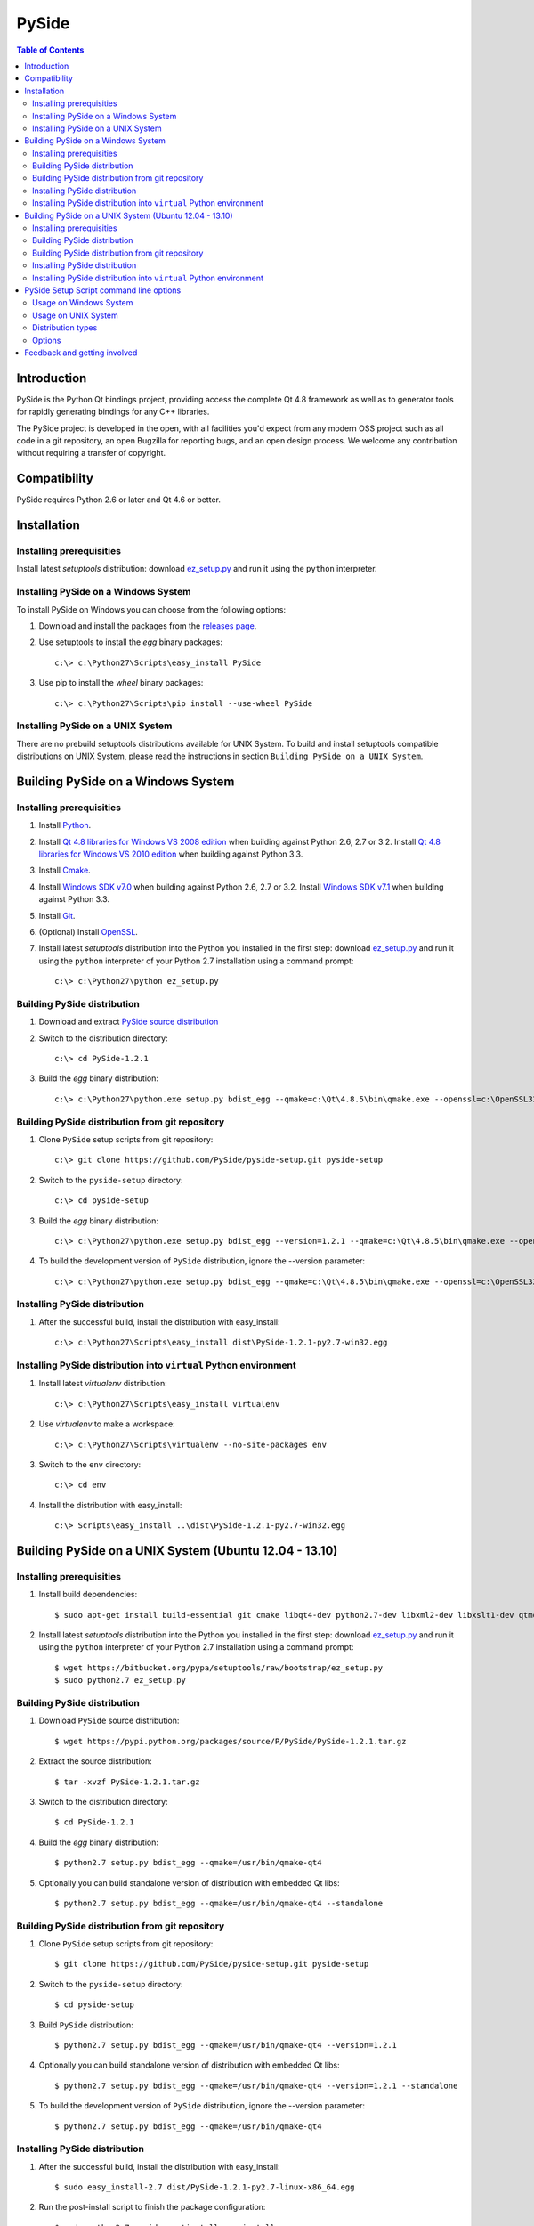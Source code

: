 ======
PySide
======

.. contents:: **Table of Contents** 

Introduction
============

PySide is the Python Qt bindings project, providing access the complete Qt 4.8 framework
as well as to generator tools for rapidly generating bindings for any C++ libraries.

The PySide project is developed in the open, with all facilities you'd expect
from any modern OSS project such as all code in a git repository, an open
Bugzilla for reporting bugs, and an open design process. We welcome
any contribution without requiring a transfer of copyright.

Compatibility
=============

PySide requires Python 2.6 or later and Qt 4.6 or better.

Installation
============

Installing prerequisities
-------------------------

Install latest `setuptools` distribution: download `ez_setup.py
<https://bitbucket.org/pypa/setuptools/raw/bootstrap/ez_setup.py>`_ and run it using
the ``python`` interpreter.

Installing PySide on a Windows System
-------------------------------------

To install PySide on Windows you can choose from the following options:

#. Download and install the packages from the `releases page
   <http://qt-project.org/wiki/PySide_Binaries_Windows>`_.

#. Use setuptools to install the `egg` binary packages:
   
   ::

      c:\> c:\Python27\Scripts\easy_install PySide

#. Use pip to install the `wheel` binary packages:
   
   ::

      c:\> c:\Python27\Scripts\pip install --use-wheel PySide

Installing PySide on a UNIX System
----------------------------------

There are no prebuild setuptools distributions available for UNIX System.
To build and install setuptools compatible distributions on UNIX System,
please read the instructions in section ``Building PySide on a UNIX System``.

Building PySide on a Windows System
===================================

Installing prerequisities
-------------------------

#. Install `Python
   <http://www.python.org/download/>`_.

#. Install `Qt 4.8 libraries for Windows VS 2008 edition
   <http://download.qt-project.org/official_releases/qt/4.8/4.8.5/qt-win-opensource-4.8.5-vs2008.exe>`_
   when building against Python 2.6, 2.7 or 3.2.
   Install `Qt 4.8 libraries for Windows VS 2010 edition
   <http://download.qt-project.org/official_releases/qt/4.8/4.8.5/qt-win-opensource-4.8.5-vs2010.exe>`_
   when building against Python 3.3.

#. Install `Cmake
   <http://www.cmake.org/cmake/resources/software.html>`_.

#. Install `Windows SDK v7.0
   <http://www.microsoft.com/en-us/download/details.aspx?id=3138>`_
   when building against Python 2.6, 2.7 or 3.2.
   Install `Windows SDK v7.1
   <http://www.microsoft.com/en-us/download/details.aspx?id=8279>`_
   when building against Python 3.3.

#. Install `Git
   <http://git-scm.com/download/win>`_.

#. (Optional) Install `OpenSSL
   <http://slproweb.com/products/Win32OpenSSL.html>`_.

#. Install latest `setuptools` distribution into the Python you
   installed in the first step: download `ez_setup.py
   <https://bitbucket.org/pypa/setuptools/raw/bootstrap/ez_setup.py>`_ and run it using
   the ``python`` interpreter of your Python 2.7 installation using a
   command prompt:

   ::

      c:\> c:\Python27\python ez_setup.py

Building PySide distribution
----------------------------

#. Download and extract `PySide source distribution
   <https://pypi.python.org/packages/source/P/PySide/PySide-1.2.1.tar.gz>`_

#. Switch to the distribution directory:

   ::

      c:\> cd PySide-1.2.1

#. Build the `egg` binary distribution:

   ::

      c:\> c:\Python27\python.exe setup.py bdist_egg --qmake=c:\Qt\4.8.5\bin\qmake.exe --openssl=c:\OpenSSL32bit\bin

Building PySide distribution from git repository
------------------------------------------------

#. Clone ``PySide`` setup scripts from git repository:

   ::

      c:\> git clone https://github.com/PySide/pyside-setup.git pyside-setup

#. Switch to the ``pyside-setup`` directory:

   ::

      c:\> cd pyside-setup

#. Build the `egg` binary distribution:

   ::

      c:\> c:\Python27\python.exe setup.py bdist_egg --version=1.2.1 --qmake=c:\Qt\4.8.5\bin\qmake.exe --openssl=c:\OpenSSL32bit\bin

#. To build the development version of ``PySide`` distribution, ignore the --version parameter:

   ::

      c:\> c:\Python27\python.exe setup.py bdist_egg --qmake=c:\Qt\4.8.5\bin\qmake.exe --openssl=c:\OpenSSL32bit\bin

Installing PySide distribution
------------------------------

#. After the successful build, install the distribution with easy_install:
   
   ::

      c:\> c:\Python27\Scripts\easy_install dist\PySide-1.2.1-py2.7-win32.egg

Installing PySide distribution into ``virtual`` Python environment
------------------------------------------------------------------

#. Install latest `virtualenv` distribution:

   ::

      c:\> c:\Python27\Scripts\easy_install virtualenv

#. Use `virtualenv` to make a workspace:

   ::

      c:\> c:\Python27\Scripts\virtualenv --no-site-packages env

#. Switch to the ``env`` directory:

   ::

      c:\> cd env

#. Install the distribution with easy_install:
   
   ::

      c:\> Scripts\easy_install ..\dist\PySide-1.2.1-py2.7-win32.egg

Building PySide on a UNIX System (Ubuntu 12.04 - 13.10)
=======================================================

Installing prerequisities
-------------------------

#. Install build dependencies:

   ::

      $ sudo apt-get install build-essential git cmake libqt4-dev python2.7-dev libxml2-dev libxslt1-dev qtmobility-dev

#. Install latest `setuptools` distribution into the Python you
   installed in the first step: download `ez_setup.py
   <https://bitbucket.org/pypa/setuptools/raw/bootstrap/ez_setup.py>`_ and run it using
   the ``python`` interpreter of your Python 2.7 installation using a
   command prompt:

   ::

      $ wget https://bitbucket.org/pypa/setuptools/raw/bootstrap/ez_setup.py
      $ sudo python2.7 ez_setup.py

Building PySide distribution
----------------------------

#. Download ``PySide`` source distribution:

   ::

      $ wget https://pypi.python.org/packages/source/P/PySide/PySide-1.2.1.tar.gz

#. Extract the source distribution:

   ::

      $ tar -xvzf PySide-1.2.1.tar.gz

#. Switch to the distribution directory:

   ::

      $ cd PySide-1.2.1

#. Build the `egg` binary distribution:

   ::

      $ python2.7 setup.py bdist_egg --qmake=/usr/bin/qmake-qt4

#. Optionally you can build standalone version of distribution with embedded Qt libs:

   ::

      $ python2.7 setup.py bdist_egg --qmake=/usr/bin/qmake-qt4 --standalone

Building PySide distribution from git repository
------------------------------------------------

#. Clone ``PySide`` setup scripts from git repository:

   ::

      $ git clone https://github.com/PySide/pyside-setup.git pyside-setup

#. Switch to the ``pyside-setup`` directory:

   ::

      $ cd pyside-setup

#. Build ``PySide`` distribution:

   ::

      $ python2.7 setup.py bdist_egg --qmake=/usr/bin/qmake-qt4 --version=1.2.1

#. Optionally you can build standalone version of distribution with embedded Qt libs:

   ::

      $ python2.7 setup.py bdist_egg --qmake=/usr/bin/qmake-qt4 --version=1.2.1 --standalone

#. To build the development version of ``PySide`` distribution, ignore the --version parameter:

   ::

      $ python2.7 setup.py bdist_egg --qmake=/usr/bin/qmake-qt4

Installing PySide distribution
------------------------------

#. After the successful build, install the distribution with easy_install:
   
   ::

      $ sudo easy_install-2.7 dist/PySide-1.2.1-py2.7-linux-x86_64.egg

#. Run the post-install script to finish the package configuration:
   
   ::

      $ sudo python2.7 pyside_postinstall.py -install

Installing PySide distribution into ``virtual`` Python environment
------------------------------------------------------------------

#. Install latest `virtualenv` distribution:

   ::

      $ sudo easy_install-2.7 virtualenv

#. Use `virtualenv` to make a workspace:

   ::

      $ virtualenv-2.7 --no-site-packages env

#. Switch to the ``env`` directory:

   ::

      $ cd env

#. Install the distribution with easy_install:
   
   ::

      $ bin/easy_install ../dist/PySide-1.2.1-py2.7-linux-x86_64.egg

#. Run the post-install script to finish the package configuration:
   
   ::

      $ bin/python bin/pyside_postinstall.py -install

PySide Setup Script command line options
========================================

Usage on Windows System
-----------------------
    
   ::

      c:\> c:\Python27\python.exe setup.py [distribution_type] [options]

Usage on UNIX System
--------------------
    
   ::

      python2.7 setup.py [distribution_type] [options]

Distribution types
------------------

``bdist_wininst``
    Create standalone windows installer with embedded Qt libs and development tools.
    This distribution type can be installed with ``easy_install``.

``bdist_egg``
    Create egg binary distribution.
    This distribution type can be installed with ``easy_install``.

``install``
    Install package to site packages folder.

``develop``
    Install package in ``development mode``, such that it's available on
    ``sys.path``, yet can still be edited directly from its source folder.

``sdist``
    Create full source distribution with included sources of PySide Setup Scripts,
    PySide, Shiboken, PySide Tools and PySide Examples.
    Can be used to build binary distribution in offline mode.

Options
-------

``--qmake``
    Specify the path to qmake.
    Useful when the qmake is not in path or more than one Qt versions are installed.

``--openssl``
    Specify the path to OpenSSL libs.

``--only-package``
    Skip rebuilding everything and create distribution from prebuilt binaries.
    Before using this option first time, the full distribution build is required.

``--cmake``
    Specify the path to cmake.
    Useful when the cmake is not in path.

``--standalone``
    When enabled, all required Qt libs will be included in PySide distribution.
    This option is allways enabled on Windows System.
    On Linux it's disabled by default.

``--version``
    Specify what version of PySide distribution to build.
    This option is available only when the setup scripts are cloned from git repository.

``--list-versions``
    List available versions of PySide distributions.

``--ignore-git``
    Don't pull sources from git repository.

``--make-spec``
    Specify the cmake makefile generator type.
    Available values are ``msvc`` on Windows System and ``make`` on UNIX System.

``--no-examples``
    Don't include PySide examples in PySide distribution

``--jobs``
    Specify the number of parallel build jobs

``--jom``
    Use jom instead of nmake with msvc

``--build-tests``
    Enable building the tests

Feedback and getting involved
=============================

- Mailing list: http://lists.qt-project.org/mailman/listinfo/pyside
- Issue tracker: https://bugreports.qt-project.org/browse/PYSIDE
- Code Repository: http://qt.gitorious.org/pyside
